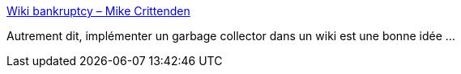 :jbake-type: post
:jbake-status: published
:jbake-title: Wiki bankruptcy – Mike Crittenden
:jbake-tags: wiki,édition,mémoire,_mois_août,_année_2020
:jbake-date: 2020-08-14
:jbake-depth: ../
:jbake-uri: shaarli/1597404157000.adoc
:jbake-source: https://nicolas-delsaux.hd.free.fr/Shaarli?searchterm=https%3A%2F%2Fcritter.blog%2F2020%2F08%2F10%2Fwiki-bankruptcy%2F&searchtags=wiki+%C3%A9dition+m%C3%A9moire+_mois_ao%C3%BBt+_ann%C3%A9e_2020
:jbake-style: shaarli

https://critter.blog/2020/08/10/wiki-bankruptcy/[Wiki bankruptcy – Mike Crittenden]

Autrement dit, implémenter un garbage collector dans un wiki est une bonne idée ...
